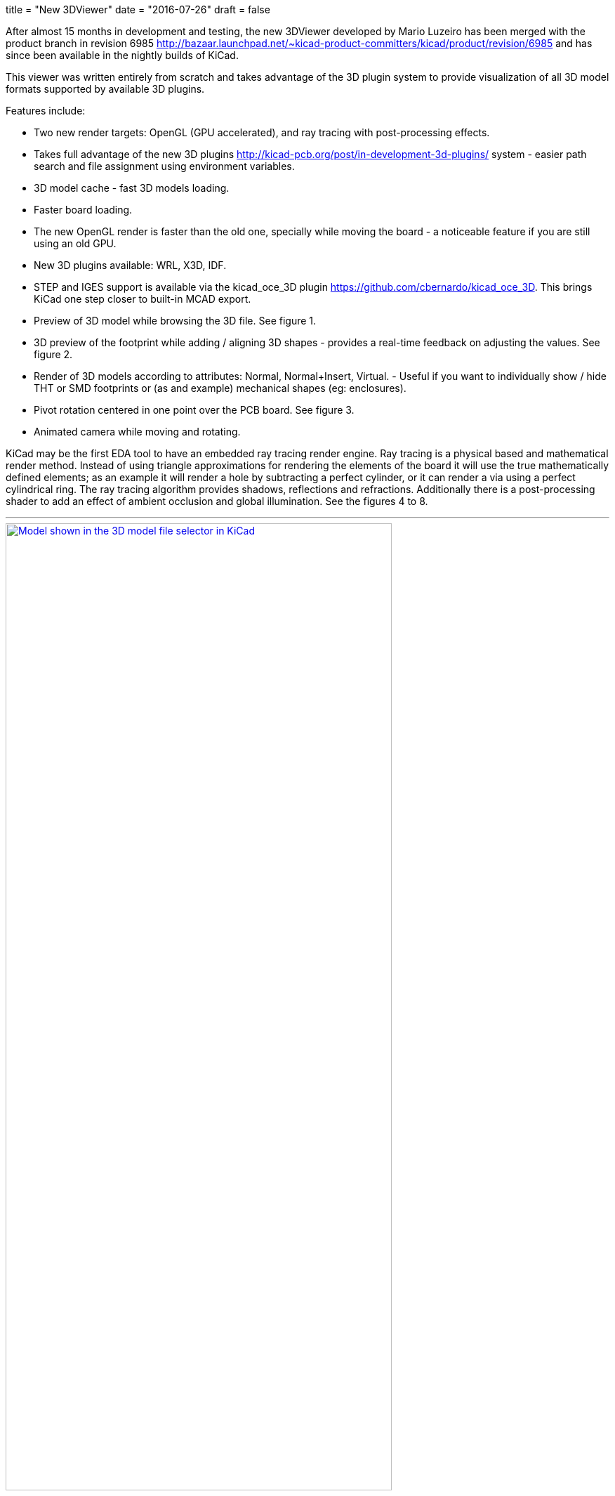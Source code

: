 +++
title = "New 3DViewer"
date = "2016-07-26"
draft = false
+++

After almost 15 months in development and testing, the new 3DViewer
developed by Mario Luzeiro has been merged with the product branch in
revision 6985 <http://bazaar.launchpad.net/~kicad-product-committers/kicad/product/revision/6985>
and has since been available in the nightly builds of KiCad.

This viewer was written entirely from scratch and takes
advantage of the 3D plugin system to provide visualization
of all 3D model formats supported by available 3D plugins.

Features include:

* Two new render targets: OpenGL (GPU accelerated), and ray tracing
with post-processing effects.
* Takes full advantage of the new 3D plugins
<http://kicad-pcb.org/post/in-development-3d-plugins/> system - easier
path search and file assignment using environment variables.
* 3D model cache - fast 3D models loading.
* Faster board loading.
* The new OpenGL render is faster than the old one, specially while
moving the board - a noticeable feature if you are still using an old
GPU.
* New 3D plugins available: WRL, X3D, IDF.
* STEP and IGES support is available via the kicad_oce_3D plugin
<https://github.com/cbernardo/kicad_oce_3D>. This brings KiCad one
step closer to built-in MCAD export.
* Preview of 3D model while browsing the 3D file. See figure 1.
* 3D preview of the footprint while adding / aligning 3D shapes -
provides a real-time feedback on adjusting the values. See figure 2.
* Render of 3D models according to attributes: Normal, Normal+Insert,
Virtual. - Useful if you want to individually  show / hide THT or SMD
footprints or (as and example) mechanical shapes (eg: enclosures).
* Pivot rotation centered in one point over the PCB board. See figure 3.
* Animated camera while moving and rotating.

KiCad may be the first EDA tool to have an embedded ray
tracing render engine. Ray tracing is a physical based and
mathematical render method. Instead of using triangle approximations
for rendering the elements of the board it will use the true
mathematically defined elements; as an example it will render a hole
by subtracting a perfect cylinder, or it can render a via using a
perfect cylindrical ring.
The ray tracing algorithm provides shadows, reflections and refractions.
Additionally there is a post-processing shader to add an effect of
ambient occlusion and global illumination. See the figures 4 to 8.


'''
.Model shown in the 3D model file selector in KiCad
image::../../img/post/select_3dpreview.png[align=center, width=80%, alt="Model shown in the 3D model file selector in KiCad", link=../../img/post/select_3dpreview.png]
'''
[[img-sunset]]
.The footprint 3D properties dialog now with the new 3D previewer. Also including the preview of the footprint to assist in alignment.
image::../../img/post/footprint_3dpreview.png[align=center, width=80%, alt="The footprint 3D properties dialog now with the new 3D previewer. Also including the preview of the footprint to assist in alignment.", link=../../img/post/footprint_3dpreview.png]
'''
.Marker for the setpoint of the pivot point used for the rotation center by pressing spacebar.
image::../../img/post/pivot_rotation.png[align=center, width=80%, alt="Marker for the setpoint of the pivot point used for the rotation center by pressing spacebar.", link=../../img/post/pivot_rotation.png]
'''
.Image rendered with the ray tracer.
image::../../img/post/bm_01.jpg[align=center, width=80%, alt="Image rendered with the ray tracer.", link=../../img/post/bm_01.jpg]
'''
.Image rendered with the ray tracer.
image::../../img/post/hack-master-r3.jpg[align=center, width=80%, alt="Image rendered with the ray tracer.", link=../../img/post/hack-master-r3.jpg]
'''
.Image rendered with the ray tracer.
image::../../img/post/GB1601-InEarSys-RX_1.png[align=center, width=80%, alt="Image rendered with the ray tracer.", link=../../img/post/GB1601-InEarSys-RX_1.png]
'''
.Image rendered with the ray tracer.
image::../../img/post/GB1601-InEarSys-RX_3.png[align=center, width=80%, alt="Image rendered with the ray tracer.", link=../../img/post/GB1601-InEarSys-RX_3.png]
'''
.Image rendered with the ray tracer.
image::../../img/post/GB1601-InEarSys-RX_6.png[align=center, width=80%, alt="Image rendered with the ray tracer.", link=../../img/post/GB1601-InEarSys-RX_6.png]
'''


